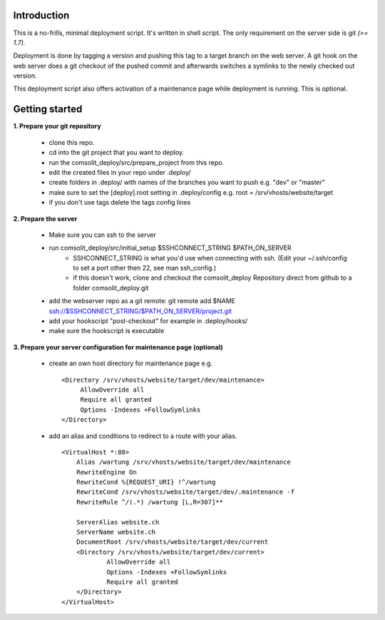 Introduction
============
This is a no-frills, minimal deployment script. It's written in shell script. The only requirement on the server side is git *(>= 1.7).*

Deployment is done by tagging a version and pushing this tag to a target branch on the web server. A git hook on the web server does a git checkout of the pushed commit and afterwards switches a symlinks to the newly checked out version.

This deployment script also offers activation of a maintenance page while deployment is running. This is optional.

Getting started
===============
**1. Prepare your git repository**

    * clone this repo.
    * cd into the git project that you want to deploy.
    * run the comsolit_deploy/src/prepare_project from this repo.
    * edit the created files in your repo under .deploy/
    * create folders in .deploy/ with names of the branches you want to push e.g. "dev" or "master"
    * make sure to set the [deploy].root setting in .deploy/config e.g. root = /srv/vhosts/website/target
    * if you don't use tags delete the tags config lines

**2. Prepare the server**

    * Make sure you can ssh to the server
    * run comsolit_deploy/src/initial_setup $SSHCONNECT_STRING $PATH_ON_SERVER
        - SSHCONNECT_STRING is what you'd use when connecting with ssh. (Edit your ~/.ssh/config to set a port other then 22, see man ssh_config.)
        - if this doesn't work, clone and checkout the comsolit_deploy Repository direct from github to a folder comsolit_deploy.git
    * add the webserver repo as a git remote: git remote add $NAME ssh://$SSHCONNECT_STRING/$PATH_ON_SERVER/project.git
    * add your hookscript "post-checkout" for example in .deploy/hooks/
    * make sure the hookscript is executable

**3. Prepare your server configuration for maintenance page (optional)**

   *  create an own host directory for maintenance page e.g.

    ::

          <Directory /srv/vhosts/website/target/dev/maintenance>
               AllowOverride all
               Require all granted
               Options -Indexes +FollowSymlinks
          </Directory>

   * add an alias and conditions to redirect to a route with your alias.

    ::

        <VirtualHost *:80>
            Alias /wartung /srv/vhosts/website/target/dev/maintenance
            RewriteEngine On
            RewriteCond %{REQUEST_URI} !^/wartung
            RewriteCond /srv/vhosts/website/target/dev/.maintenance -f
            RewriteRule ^/(.*) /wartung [L,R=307]**

            ServerAlias website.ch
            ServerName website.ch
            DocumentRoot /srv/vhosts/website/target/dev/current
            <Directory /srv/vhosts/website/target/dev/current>
                    AllowOverride all
                    Options -Indexes +FollowSymlinks
                    Require all granted
            </Directory>
        </VirtualHost>

